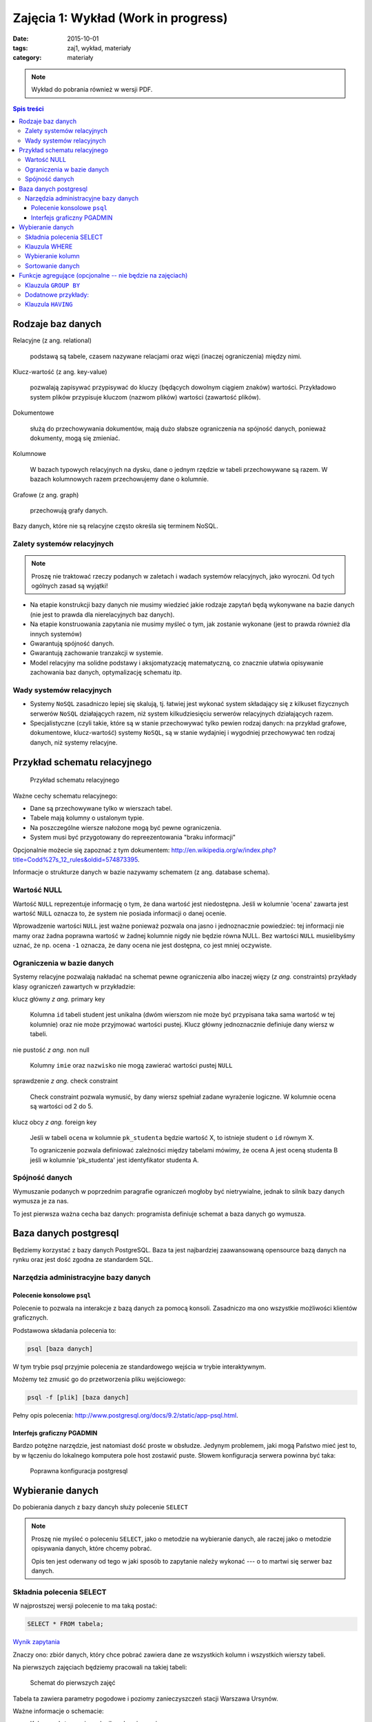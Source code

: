 Zajęcia 1: Wykład (Work in progress)
====================================


:date: 2015-10-01
:tags: zaj1, wykład, materiały
:category: materiały

.. note::

  Wykład do pobrania również w wersji PDF.

  .. raw:: html

     <a href="/downloads/pdfs/wyk1.pdf">Wersja pdf tutaj</a>

.. contents:: Spis treści

Rodzaje baz danych
------------------

Relacyjne (z ang. relational)

    podstawą są tabele, czasem nazywane
    relacjami oraz więzi
    (inaczej ograniczenia) między nimi.

Klucz-wartość (z ang. key-value)

    pozwalają zapisywać
    przypisywać do kluczy (będących dowolnym ciągiem znaków) wartości.
    Przykładowo system plików przypisuje kluczom (nazwom plików)
    wartości (zawartość plików).

Dokumentowe

    służą do przechowywania dokumentów, mają dużo
    słabsze ograniczenia na spójność danych, ponieważ dokumenty,
    mogą się zmieniać.

Kolumnowe

    W bazach typowych relacyjnych na dysku, dane o jednym
    rzędzie w tabeli przechowywane są razem. W bazach kolumnowych
    razem przechowujemy dane o kolumnie.

Grafowe (z ang. graph)

    przechowują grafy danych.

Bazy danych, które nie są relacyjne często określa się terminem
NoSQL.

Zalety systemów relacyjnych
^^^^^^^^^^^^^^^^^^^^^^^^^^^

.. note::

    Proszę nie traktować rzeczy podanych w zaletach i wadach systemów
    relacyjnych, jako wyroczni. Od tych ogólnych zasad są wyjątki!

* Na etapie konstrukcji bazy danych nie musimy wiedzieć jakie
  rodzaje zapytań będą wykonywane na bazie danych (nie jest to
  prawda dla nierelacyjnych baz danych).
* Na etapie konstruowania zapytania nie musimy myśleć o tym,
  jak zostanie wykonane (jest to prawda również dla innych systemów)
* Gwarantują spójność danych.
* Gwarantują zachowanie tranzakcji w systemie.
* Model relacyjny ma solidne podstawy i aksjomatyzację matematyczną, co
  znacznie ułatwia opisywanie zachowania baz danych, optymalizację schematu
  itp.

Wady systemów relacyjnych
^^^^^^^^^^^^^^^^^^^^^^^^^

* Systemy ``NoSQL`` zasadniczo lepiej się skalują, tj. łatwiej jest wykonać
  system składający się z kilkuset fizycznych serwerów ``NoSQL`` działających razem,
  niż system kilkudziesięciu serwerów relacyjnych działających razem.
* Specjalistyczne (czyli takie, które są w stanie przechowywać tylko pewien
  rodzaj danych: na przykład grafowe, dokumentowe, klucz-wartość) systemy ``NoSQL``,
  są w stanie wydajniej i wygodniej przechowywać ten rodzaj danych, niż systemy
  relacyjne.

Przykład schematu relacyjnego
-----------------------------

.. figure:: downloads/wyklad1/data/relacja.png
    :width: 100%

    Przykład schematu relacyjnego

Ważne cechy schematu relacyjnego:

* Dane są przechowywane tylko w wierszach tabel.
* Tabele mają kolumny o ustalonym typie.
* Na poszczególne wiersze nałożone mogą być pewne ograniczenia.
* System musi być przygotowany do repreezentowania "braku informacji"

Opcjonalnie możecie się zapoznać z tym dokumentem: http://en.wikipedia.org/w/index.php?title=Codd%27s_12_rules&oldid=574873395.

Informacje o strukturze danych w bazie nazywamy
schematem (z ang. database schema).

Wartość NULL
^^^^^^^^^^^^

Wartość ``NULL`` reprezentuje informację o tym, że dana wartość jest niedostępna.
Jeśli w kolumnie 'ocena' zawarta jest wartość ``NULL`` oznacza to, że system nie posiada
informacji o danej ocenie.

Wprowadzenie wartości ``NULL`` jest ważne ponieważ pozwala ona jasno i jednoznacznie
powiedzieć: tej informacji nie mamy oraz żadna poprawna wartość w żadnej kolumnie
nigdy nie będzie równa NULL. Bez wartości ``NULL`` musielibyśmy uznać, że np. ocena
``-1`` oznacza, że dany ocena nie jest dostępna, co jest mniej oczywiste.


Ograniczenia w bazie danych
^^^^^^^^^^^^^^^^^^^^^^^^^^^

Systemy relacyjne pozwalają nakładać na schemat pewne ograniczenia albo inaczej
więzy (*z ang.* constraints) przykłady klasy ograniczeń zawartych w przykładzie:

klucz główny *z ang.* primary key

    Kolumna ``id`` tabeli student jest unikalna (dwóm wierszom nie może być
    przypisana taka sama wartość w tej kolumnie) oraz nie może przyjmować
    wartości pustej. Klucz główny jednoznacznie definiuje dany wiersz w tabeli.

nie pustość *z ang.* non null

    Kolumny ``imie`` oraz ``nazwisko`` nie mogą zawierać wartości pustej ``NULL``

sprawdzenie *z ang.* check constraint

    Check constraint pozwala wymusić, by dany wiersz spełniał zadane wyrażenie
    logiczne. W kolumnie ocena są wartości od 2 do 5.

klucz obcy *z ang.* foreign key

    Jeśli w tabeli ``ocena`` w kolumnie ``pk_studenta`` będzie
    wartość X, to istnieje student o ``id`` równym X.

    To ograniczenie pozwala definiować zależności między tabelami mówimy, że
    ocena A jest oceną studenta B jeśli w kolumnie 'pk_studenta' jest
    identyfikator studenta A.

Spójność danych
^^^^^^^^^^^^^^^

Wymuszanie podanych w poprzednim paragrafie ograniczeń mogłoby być
nietrywialne, jednak to silnik bazy danych wymusza je za nas.

To jest pierwsza ważna cecha baz danych: programista definiuje
schemat a baza danych go wymusza.

Baza danych postgresql
----------------------
Będziemy korzystać z bazy danych PostgreSQL. Baza ta jest najbardziej
zaawansowaną opensource bazą danych na rynku oraz jest dość zgodna
ze standardem SQL.

Narzędzia administracyjne bazy danych
^^^^^^^^^^^^^^^^^^^^^^^^^^^^^^^^^^^^^

Polecenie konsolowe ``psql``
****************************

Polecenie to pozwala na interakcje z bazą danych za pomocą
konsoli. Zasadniczo ma ono wszystkie możliwości klientów
graficznych.

Podstawowa składania polecenia to:

.. code-block:: bash

    psql [baza danych]

W tym trybie psql przyjmie polecenia ze standardowego wejścia
w trybie interaktywnym.

Możemy też zmusić go do przetworzenia pliku wejściowego:

.. code-block:: bash

    psql -f [plik] [baza danych]

Pełny opis polecenia: http://www.postgresql.org/docs/9.2/static/app-psql.html.

Interfejs graficzny PGADMIN
***************************

Bardzo potężne narzędzie, jest natomiast dość proste w obsłudze.
Jedynym problemem, jaki mogą Państwo mieć jest to, by w łączeniu
do lokalnego komputera pole host zostawić puste.
Słowem  konfiguracja serwera powinna być taka:

.. figure:: downloads/wyklad1/data/postgres-add-database.png
    :width: 100%

    Poprawna konfiguracja postgresql

Wybieranie danych
-------------------

Do pobierania danych z bazy dancyh służy polecenie ``SELECT``

.. note::
    Proszę nie myśleć o poleceniu ``SELECT``,
    jako o metodzie na wybieranie danych, ale raczej jako o metodzie
    opisywania danych, które chcemy pobrać.

    Opis ten jest oderwany
    od tego w jaki sposób to zapytanie należy wykonać ---
    o to martwi się serwer baz danych.

Składnia polecenia SELECT
^^^^^^^^^^^^^^^^^^^^^^^^^

W najprostszej wersji polecenie to ma taką postać:

.. code-block:: sql

    SELECT * FROM tabela;

`Wynik zapytania <downloads/wyklad1/data/selectstar.html>`__

Znaczy ono: zbiór danych, który chce pobrać zawiera dane
ze wszystkich kolumn i wszystkich wierszy tabeli.

Na pierwszych zajęciach będziemy pracowali na takiej tabeli:

.. figure:: downloads/wyklad1/data/zaj1-schema.png
    :width: 30%

    Schemat do pierwszych zajęć


Tabela ta zawiera parametry pogodowe i poziomy zanieczyszczeń
stacji Warszawa Ursynów.

Ważne informacje o schemacie:

* Kolumna ``date`` zawiera chwilę zebrania pomiaru
* Kolumna ``pm_10`` zawiera poziom pyłu zawieszonego :math:`PM_{10}`.
* kolumna ``wind_speed`` zawiera kierunek wiatru (w stopniach!)


Klauzula WHERE
^^^^^^^^^^^^^^

Do ograniczania zakresu wybieranych rzędów danych służy klauzula ``WHERE``,
Powiedzmy, że chcemy wybrać dane ze stycznia 2012 roku.

.. code-block:: sql

    SELECT * FROM zaj1 WHERE date
      BETWEEN '2012-01-01' AND '2012-01-31';

`Wyniki zapytania <downloads/wyklad1/data/selectwhere.html>`__

.. note::

      Poza klauzulą where mamy tutaj kilka cech języka postgresql. Za pomocą
      znaków ``'`` oznaczamy stałe określające ciągi znaków.

      *Poboczna uwaga*: to że
      podałem datę jako ciąg znaków, nie oznacza, że w ten sposób daty są
      przechowywane w bazie danych (jest to wydajniejszy format), po prostu
      postgres umie rzutować ciągi znaków w dobrym formacie na datę.


Klauzula ``WHERE`` przyjmuje dowolne wyrażenie logiczne, w tym zapytaniu wybieramy
dane ze stycznia w dniach, w których jednocześnie przekroczono poziomy
:math:`PM_{10}` oraz :math:`NO_2`:

.. code-block:: sql

    SELECT * FROM zaj1
        WHERE date BETWEEN '2012-01-01'
            AND '2012-01-31' AND ( pm_10 > 50 or no_2 > 200);

`Wyniki zapytania <downloads/wyklad1/data/selectwhere_expre.html>`__

Dodatkowe informacje:

* `Operatory logiczne w PostgreSQL <https://www.google.pl/?q=postgresql%209.2%20logical%20operators#q=postgresql+9.2+logical+operators>`_
* `Operatory porównania w PostgresQL <https://www.google.pl/?q=postgresql%209.2%20comparision%20operators#q=postgresql+9.2+comparision+operators>`_

Wybieranie kolumn
^^^^^^^^^^^^^^^^^

Możemy określać, jakie kolumny zbioru wynikowego nas interesują,
na przykład, żeby wybrać datę i kierunek wiatru możemy napisać,
w takim wypadku po słowie ``SELECT`` pojawia się lista wyrażeń, które
określają poszczególne kolumny wybranego zbioru danych:

.. code-block:: sql

        SELECT date, wind_dir FROM zaj1;

`Wynik zapytania <downloads/wyklad1/data/selectcolumn.html>`__

Nie musimy wybierać kolumn tabeli, możemy wybrać dowolne wyrażenia, które
operują (lub nie) na danych z poszczególnych kolumn.

.. code-block:: sql

    SELECT date, radians(wind_dir) FROM zaj1;

`Wynik zapytania <downloads/wyklad1/data/selectradians.html>`__

Wyrażenia wybierane mogą być całkiem dowolne:

.. code-block:: sql

    SELECT 6/2*(1+2) FROM zaj1;

`Wynik zapytania <downloads/wyklad1/data/select-zagadka.html>`__

Możemy też wykonywać zapytania wybierające dane z wielu kolumn:

.. code-block:: sql

     SELECT no_2 + pm_10 AS nonsens FROM zaj1;

`Wynik zapytania <downloads/wyklad1/data/select-nonsense.html>`__

W tym zapytaniu użyto również klauzuli ``AS``, która pozwala
wyrażeniu (lub kolumnie) nadać określoną nazwę w zbiorze wynikowym.

Dodatkowe informacje:

* `Matematyczne funkcje w postgresql <https://www.google.pl/?q=postgresql%209.2%20mathematical%20functions#q=postgresql+9.2+mathematical+functions>`_

Sortowanie danych
^^^^^^^^^^^^^^^^^
Domyślnie dane dane wybierane z zestawu danych, nie są sortowane,
albo inaczej: *są wybierane w takiej kolejności w jakiej serwerowi wygodnie*
Przy prostych zapytaniach jest to kolejność, w których dane leżą na dysku, a
ponieważ do tej tabeli dane były dodawane w kolejności dat, w takiej kolejności
pojawiły się na dysku i tak są wybierane.

By wymusić sortowanie wyników względem jakiejś kolumny używamy klauzuli
order by:

.. code-block:: sql

    SELECT * FROM zaj1 ORDER BY date desc;

`Wyniki zapytania <downloads/wyklad1/data/selectorder.html>`__, proszę porównać z
`tym samym zapytaniem bez klauzuli order by <downloads/wyklad1/data/selectstar.html>`__

Słowo ``desc`` (skrót ot *descending*) oznacza kierunek sortowania od wartości największej do najmniejszej.
Przy uznaniu co oznacza wartość *największa* i *najmniejsza* można kierować
się intuicją, jedyny problem jest z `sortowaniem i porównywaniem ciągów znaków
<https://www.google.com/search?q=postgresql+string+collation>`_.  By posortować
dane od wartości najmniejszej do największej należałoby użyć ``asc`` (*ascending*).
Domyślnie (bez podania ``desc`` i ``asc``) dane są sortowane od najmniejszej do
największej.

Proszę poprzednie zapytanie z:

.. code-block:: sql

    SELECT date, wind_dir, pm_10 FROM zaj1
      ORDER by wind_dir;

`Wynik zapytania <downloads/wyklad1/data/selectordermany-compare.html>`__

Możemy też sortować względem wyrażenia:

.. code-block:: sql

    SELECT date, sin(radians(wind_dir)) FROM zaj1
      ORDER by sin(radians(wind_dir));

`Wynik zapytania <downloads/wyklad1/data/selectorderexpression.html>`__

Funkcje agregujące (opcjonalne -- nie będzie na zajęciach)
----------------------------------------------------------

Ilość analiz jakie możemy zrobić za pomocą operacji na pojedyńczych wierszach
jest ograniczona.

Powiedzmy że chcemy poznać średni poziom zanieczyczeń dla całego zestawu
danych:

.. code-block:: sql

    SELECT AVG(pm_10), AVG(NO_2) FROM zaj1;

`Wynik zapytania <downloads/wyklad1/data/selectavg.html>`__.

Proszę zauważyć że klauzula ``AVG`` oraz inne funkcje agregujące
(*z. ang* aggregate functions) całkiem zmienia nam wybrany zestaw danych!
W tym wypadku powoduje, że w zestawie wyikowym mamy jeden wiersz.

By wybrać średni poziom z jakiegoś okresu czasu należałoby
dodać klauzulę ``where``

.. code-block:: sql

    SELECT AVG(pm_10) FROM zaj1
      WHERE date BETWEEN '2012-01-01' AND '2012-01-31';

`Wynik zapytania <downloads/wyklad1/data/selectavg-where.html>`__

Przykłady funkcji agregujących:

``COUNT``

    Zwraca ilość wierszy w zestawie danych

``STDDEV``

    Zwraca odchylenie standardowe

``AVG``

    Zwraca średnią

``MAX``

    Zwraca największą wartość z zestawu danych

`Więcej funkcji agregujących
<https://www.google.pl/?q=postgresql%209.2%20aggregate%20functions>`_

Klauzula ``GROUP BY``
^^^^^^^^^^^^^^^^^^^^^

Wybranie średniej całego zestawu danych też ma ograniczoną
przydatność, by wykonać funkcje agregujące na pewnych podzbiorach
danych należy użyć klauzuli ``GROUP BY``.

Klauzula ta przyjmuje kolumnę bądź wyrażenie oraz powoduje podział
zbioru danych na podgrupy, dla których wyrażenie w ``group by`` przyjmuje
taką samą wartśsć oraz wyznaczenie funkcji agregujących dla tych
podgrup oddzielnie.


.. code-block:: sql

    SELECT AVG(wind_speed), pm_10 > 50 as przekroczenie
    FROM zaj1 GROUP BY pm_10 > 50;

`Wynik zapytania <downloads/wyklad1/data/selectavg-group-by.html>`__

W tym wypadk dzielimy zbiór danych na dwa podzbiory: w pierwszym
nastąpiło przekroczenie dopuszczalnego dziennego poziomu pyłu zawieszonego
:math:`PM_{10}`, w drugim przekroczenia nie było.

.. code-block:: sql

    SELECT AVG(wind_speed), wind_dir, COUNT(*)
    FROM zaj1 GROUP BY wind_dir ORDER BY wind_dir;

`Wynik zapytania <downloads/wyklad1/data/selectavg-group-by-2.html>`__

Teraz grup mamy 360 (tyle ile jest różnych wartości kierunku wiatru).

Gdy w wyrażeniu pojawia się klauzula ``GROUP BY`` znacznie ogranicza
się to, co możemy podać po klauzuli ``SELECT``, mianowicie możemy podać:

1. Wyrażenie zawierające wynik działania funkcji agregujących na
   *dowolnych* kolumnach
2. Wyrażenie zawierające wyrażenie przekopiowane z klauli ``GROUP BY``

Przykładowo w zapytaniu z klauzulą ``GROUP BY sin(radians(wind_speed))``
może pojawić się:

* Wyrażenie ``AVG(pm_10)`` (zasada 1)
* Wyrażenie ``sin(radians(wind_speed))`` (zasada 2)

Nie może natomiast pojawić się:

* Wyrażenie ``pm_10``
* Wyrażenie ``wind_speed`` (mimo że kolumna ``wind_speed`` była użyta w
  grupowaniu)

Takie ograniczenie ma bardzo proste uzasadnienie: po zgrupowaniu względem
jakiegoś wyrażenia każdemu wierszowi tworzonego zbioru wynikowego
przypisane jest wiele wierszy z tabeli (wszystkie, dla których wyrażenie ``GROUP BY``
przyjmuje jedną wartość), a baza danych 'nie bardzo wie', którą z tych wartości
wybrać. My możemy: albo dać bazie danych przepis o tym, jak z tego zbioru danych
stworzyć jedną wartość do wyświetlenia (przepisem tym jest funkcja agregująca),
albo musimy wybrać wyrażenie z klauzuli ``GROUP BY``, ponieważ dla każdego
wiersza w zbiorze danych z definicji wyrażenie to musi dać tą samą wartość.

Proszę zastanowić się dlaczego takie zapytanie jest poprawne:

.. code-block:: sql

    SELECT AVG(pm_10), AVG(NO_2), sin(radians(wind_speed))
      FROM zaj1 GROUP BY wind_speed;

`Wynik zapytania: <downloads/wyklad1/data/select-group-by-ciekawostka-1.html>`__


A takie nie:

.. code-block:: sql

    SELECT AVG(pm_10), AVG(NO_2), wind_speed
      FROM zaj1
      GROUP BY sin(radians(wind_speed));


Dodatnowe przykłady:
^^^^^^^^^^^^^^^^^^^^

Powiedzmy, że chcemy wyznaczyć dzienne średnie poziomy pyłu zawieszonego
:math:`PM_{10}`, by tego użyć musimy użyć funkcji ``date_trunc``, powoduje ona
obcięcie wartości przechowującej czas do wyznaczonej dokładności.

Przykładowo nastpujące dwa zapytania zwracają ``true``:

.. code-block:: sql

    SELECT date_trunc('day', '2012-01-07 11:11'::date) = '2012-01-07';
    SELECT date_trunc('month', '2012-01-07 11:11'::date) = '2012-01-01';

Klauzula ``HAVING``
^^^^^^^^^^^^^^^^^^^

Klauzula ta działa jak klauzula where, ale pozwala filtrować
względem agregowanych wartości, na przykład by wybrać dni,
dla których poziom ``PM_10`` jest większy niż norma
należy wykonać zapytanie:

.. code-block:: sql

    SELECT AVG(pm_10), date_trunc('day', date)
      FROM zaj1
      GROUP BY date_trunc('day', date)
      HAVING AVG(pm_10) > 50 ORDER BY date_trunc('day', date);

`Wynik zapytania <downloads/wyklad1/data/selectavg-group-by-having.html>`__

Wyrażenie having, pozwala filtrować zbiór danych pod względem wyrażeń
zawierających funkcje agregujące.

Proszę zastanowić się czym różni się klauzula ``WHERE`` od klauzuli ``HAVING``.







